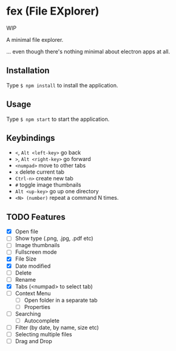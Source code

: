 * fex (File EXplorer)

WIP

A minimal file explorer.

... even though there's nothing minimal about electron apps at all.

** Installation
   Type ~$ npm install~ to install the application.

** Usage
   
   Type ~$ npm start~ to start the application.

** Keybindings

- ~<~, ~Alt <left-key>~ go back
- ~>~, ~Alt <right-key>~ go forward
- ~<numpad>~ move to other tabs
- ~x~ delete current tab
- ~Ctrl-n>~ create new tab
- ~#~ toggle image thumbnails
- ~Alt <up-key>~ go up one directory
- ~<N> (number)~ repeat a command N times.

** TODO Features

- [X] Open file
- [ ] Show type (.png, .jpg, .pdf etc)
- [ ] Image thumbnails
- [ ] Fullscreen mode
- [X] File Size
- [X] Date modified
- [ ] Delete 
- [ ] Rename
- [X] Tabs (<numpad> to select tab)
- [ ] Context Menu
  - [ ] Open folder in a separate tab
  - [ ] Properties
- [ ] Searching
  - [ ] Autocomplete
- [ ] Filter (by date, by name, size etc)
- [ ] Selecting multiple files
- [ ] Drag and Drop

